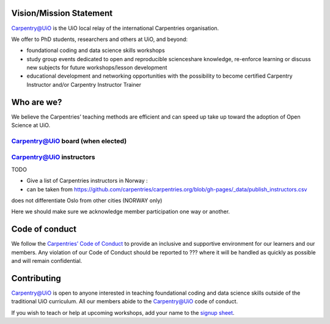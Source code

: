 
Vision/Mission Statement
=========================

`Carpentry@UiO
<https://www.uio.no/english/for-employees/support/research/research-data/training/carpentry/>`_ is the UiO local relay of the international Carpentries organisation. 

We offer to PhD students, researchers and others at UiO, and beyond:

- foundational coding and data science skills workshops
- study group events dedicated to open and reproducible scienceshare knowledge, re-enforce learning or discuss new subjects for future workshops/lesson development
- educational development and networking opportunities with the possibility to become certified Carpentry Instructor and/or Carpentry Instructor Trainer



Who are we?
=============

We believe the Carpentries’ teaching methods are efficient and can speed up take up toward the adoption of Open Science at UiO. 

Carpentry@UiO board (when elected)
-----------------------------------

Carpentry@UiO instructors
--------------------------

TODO

- Give a list of Carpentries instructors in Norway : 
- can be taken from https://github.com/carpentries/carpentries.org/blob/gh-pages/_data/publish_instructors.csv
does not differentiate Oslo from other cities (NORWAY only)

Here we should make sure we acknowledge member participation one way or another.

Code of conduct
=================

We follow the `Carpentries’ Code of Conduct
<https://docs.carpentries.org/topic_folders/policies/code-of-conduct.html>`_ to provide an inclusive and supportive environment for our learners and our members. Any violation of our Code of Conduct should
be reported to ??? where it will be handled as quickly as possible and will remain confidential.


Contributing
=============

Carpentry@UiO is open to anyone interested in teaching foundational coding and data science skills outside of the 
traditional UiO curriculum. All our members abide to the Carpentry@UiO code of conduct.

If you wish to teach or help at upcoming workshops, add your name to the `signup sheet
<https://docs.google.com/spreadsheets/d/1JJ5Fb5F17PiLk1TrgDUIyuLIQVvXNsVYBG3ggZArEzU/edit#gid=1383870600>`_.
